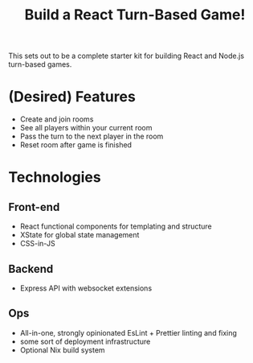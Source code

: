 #+TITLE: Build a React Turn-Based Game!

This sets out to be a complete starter kit for building React and Node.js turn-based games.

* (Desired) Features
- Create and join rooms
- See all players within your current room
- Pass the turn to the next player in the room
- Reset room after game is finished

* Technologies
** Front-end
- React functional components for templating and structure
- XState for global state management
- CSS-in-JS
** Backend
- Express API with websocket extensions
** Ops
- All-in-one, strongly opinionated EsLint + Prettier linting and fixing
- some sort of deployment infrastructure
- Optional Nix build system
